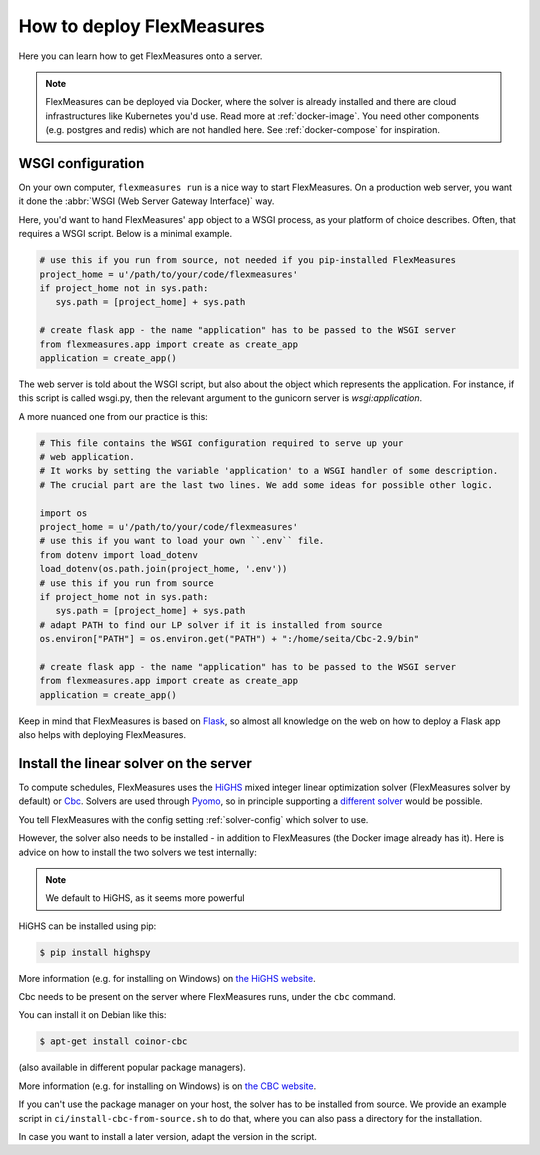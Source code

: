 .. _deployment:

How to deploy FlexMeasures
===========================

Here you can learn how to get FlexMeasures onto a server.

.. note:: FlexMeasures can be deployed via Docker, where the solver is already installed and there are cloud infrastructures like Kubernetes you'd use. Read more at :ref:`docker-image`. You need other components (e.g. postgres and redis) which are not handled here. See :ref:`docker-compose` for inspiration.



WSGI configuration
------------------

On your own computer, ``flexmeasures run`` is a nice way to start FlexMeasures. On a production web server, you want it done the :abbr:`WSGI (Web Server Gateway Interface)` way. 

Here, you'd want to hand FlexMeasures' ``app`` object to a WSGI process, as your platform of choice describes.
Often, that requires a WSGI script. Below is a minimal example. 


.. code-block:: python
   
   # use this if you run from source, not needed if you pip-installed FlexMeasures
   project_home = u'/path/to/your/code/flexmeasures'
   if project_home not in sys.path:
      sys.path = [project_home] + sys.path
   
   # create flask app - the name "application" has to be passed to the WSGI server
   from flexmeasures.app import create as create_app
   application = create_app()

The web server is told about the WSGI script, but also about the object which represents the application.
For instance, if this script is called wsgi.py, then the relevant argument to the gunicorn server is `wsgi:application`.

A more nuanced one from our practice is this:

.. code-block:: python

   # This file contains the WSGI configuration required to serve up your
   # web application.
   # It works by setting the variable 'application' to a WSGI handler of some description.
   # The crucial part are the last two lines. We add some ideas for possible other logic.

   import os
   project_home = u'/path/to/your/code/flexmeasures'
   # use this if you want to load your own ``.env`` file.
   from dotenv import load_dotenv
   load_dotenv(os.path.join(project_home, '.env'))
   # use this if you run from source
   if project_home not in sys.path:
      sys.path = [project_home] + sys.path
   # adapt PATH to find our LP solver if it is installed from source
   os.environ["PATH"] = os.environ.get("PATH") + ":/home/seita/Cbc-2.9/bin"

   # create flask app - the name "application" has to be passed to the WSGI server
   from flexmeasures.app import create as create_app
   application = create_app()


Keep in mind that FlexMeasures is based on `Flask <https://flask.palletsprojects.com/>`_, so almost all knowledge on the web on how to deploy a Flask app also helps with deploying FlexMeasures. 


.. _installing-a-solver:

Install the linear solver on the server
---------------------------------------

To compute schedules, FlexMeasures uses the `HiGHS <https://highs.dev/>`_ mixed integer linear optimization solver (FlexMeasures solver by default) or `Cbc <https://github.com/coin-or/Cbc>`_.
Solvers are used through `Pyomo <http://www.pyomo.org>`_\ , so in principle supporting a `different solver <https://pyomo.readthedocs.io/en/stable/solving_pyomo_models.html#supported-solvers>`_ would be possible.

You tell FlexMeasures with the config setting :ref:`solver-config` which solver to use.

However, the solver also needs to be installed - in addition to FlexMeasures (the Docker image already has it). Here is advice on how to install the two solvers we test internally:


.. note:: We default to HiGHS, as it seems more powerful


HiGHS can be installed using pip:

.. code-block:: bash

   $ pip install highspy

More information (e.g. for installing on Windows) on `the HiGHS website <https://highs.dev/>`_.

Cbc needs to be present on the server where FlexMeasures runs, under the ``cbc`` command.

You can install it on Debian like this:

.. code-block:: bash

   $ apt-get install coinor-cbc

(also available in different popular package managers).

More information (e.g. for installing on Windows) is on `the CBC website <https://projects.coin-or.org/Cbc>`_.

If you can't use the package manager on your host, the solver has to be installed from source.
We provide an example script in ``ci/install-cbc-from-source.sh`` to do that, where you can also
pass a directory for the installation.

In case you want to install a later version, adapt the version in the script. 
